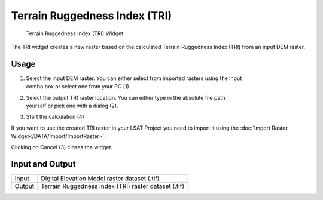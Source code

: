 .. _tri:

Terrain Ruggedness Index (TRI)
--------------------------------

.. figure:: img/TRI1.png
   :scale: 50 %
   :alt: Terrain Ruggedness Index (TRI) Widget

   Terrain Ruggedness Index (TRI) Widget

The TRI widget creates a new raster based on the calculated Terrain Ruggedness Index (TRI) from 
an input DEM raster.

Usage
^^^^^

#. | Select the input DEM raster. You can either select from imported rasters using the Input
   | combo box or select one from your PC (1).
#. | Select the output TRI raster location. You can either type in the absolute file path
   | yourself or pick one with a dialog (2).
#. Start the calculation (4)

If you want to use the created TRI raster in your LSAT Project you need to import it using the
:doc:`Import Raster Widget</DATA/Import/ImportRaster>`.

Clicking on Cancel (3) closes the widget.

Input and Output
^^^^^^^^^^^^^^^^
+------------+---------------------------------------------------------------+
|  Input     | Digital Elevation Model raster dataset (.tif)                 |
+------------+---------------------------------------------------------------+
|  Output    | Terrain Ruggedness Index (TRI) raster dataset (.tif)          |
+------------+---------------------------------------------------------------+ 